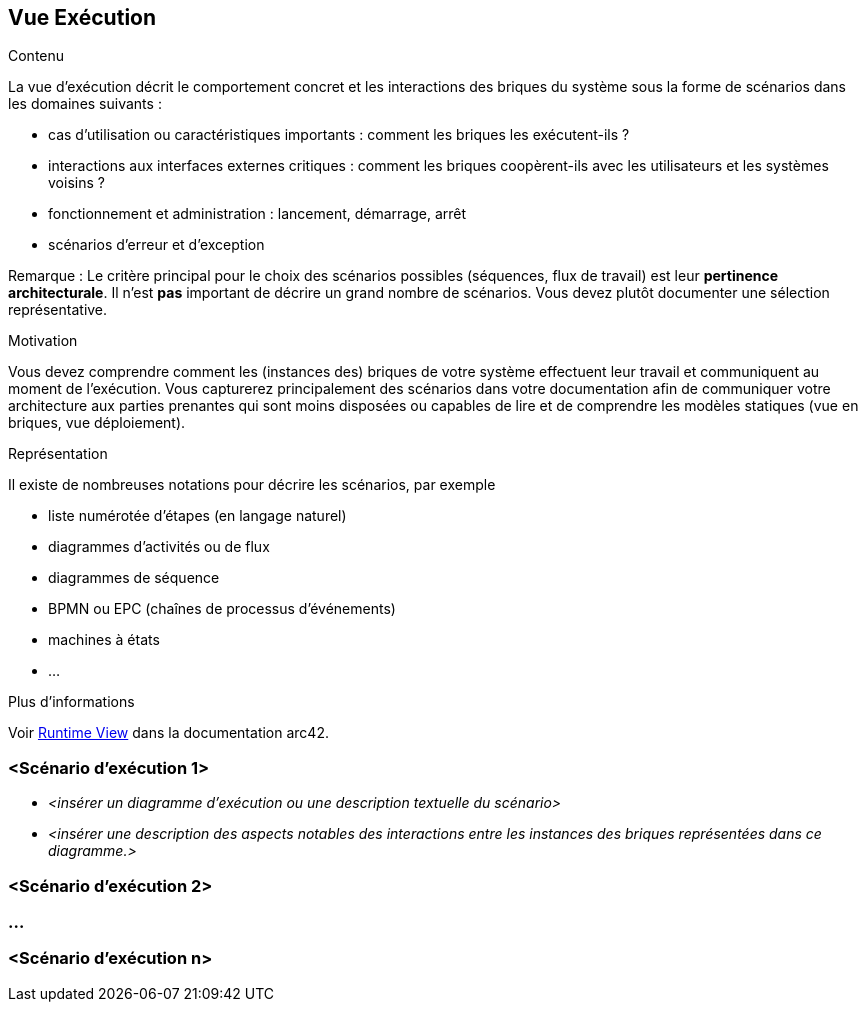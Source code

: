 ifndef::imagesdir[:imagesdir: ../images]

[[section-runtime-view]]
== Vue Exécution


[role="arc42help"]
****
.Contenu
La vue d'exécution décrit le comportement concret et les interactions des briques du système sous la forme de scénarios dans les domaines suivants :

* cas d'utilisation ou caractéristiques importants : comment les briques les exécutent-ils ?
* interactions aux interfaces externes critiques : comment les briques coopèrent-ils avec les utilisateurs et les systèmes voisins ?
* fonctionnement et administration : lancement, démarrage, arrêt
* scénarios d'erreur et d'exception

Remarque : Le critère principal pour le choix des scénarios possibles (séquences, flux de travail) est leur *pertinence architecturale*. Il n'est *pas* important de décrire un grand nombre de scénarios. Vous devez plutôt documenter une sélection représentative.

.Motivation
Vous devez comprendre comment les (instances des) briques de votre système effectuent leur travail et communiquent au moment de l'exécution.
Vous capturerez principalement des scénarios dans votre documentation afin de communiquer votre architecture aux parties prenantes qui sont moins disposées ou capables de lire et de comprendre les modèles statiques (vue en briques, vue déploiement).

.Représentation
Il existe de nombreuses notations pour décrire les scénarios, par exemple

* liste numérotée d'étapes (en langage naturel)
* diagrammes d'activités ou de flux
* diagrammes de séquence
* BPMN ou EPC (chaînes de processus d'événements)
* machines à états
* ...


.Plus d'informations

Voir https://docs.arc42.org/section-6/[Runtime View] dans la documentation arc42.

****

=== <Scénario d'exécution 1>

* _<insérer un diagramme d'exécution ou une description textuelle du scénario>_
* _<insérer une description des aspects notables des interactions entre les instances des briques représentées dans ce diagramme.>_

=== <Scénario d'exécution 2>

=== ...

=== <Scénario d'exécution n>
